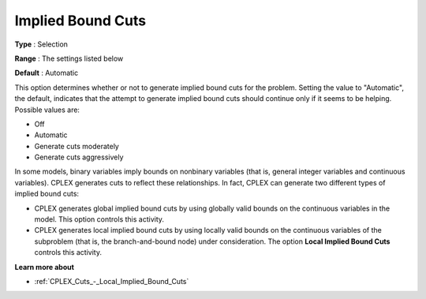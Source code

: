 .. _CPLEX_Cuts_-_Implied_Bound_Cuts:


Implied Bound Cuts
==================



**Type** :	Selection	

**Range** :	The settings listed below	

**Default** :	Automatic	



This option determines whether or not to generate implied bound cuts for the problem. Setting the value to "Automatic", the default, indicates that the attempt to generate implied bound cuts should continue only if it seems to be helping. Possible values are:



*	Off
*	Automatic
*	Generate cuts moderately
*	Generate cuts aggressively




In some models, binary variables imply bounds on nonbinary variables (that is, general integer variables and continuous variables). CPLEX generates cuts to reflect these relationships. In fact, CPLEX can generate two different types of implied bound cuts:





*   CPLEX generates global implied bound cuts by using globally valid bounds on the continuous variables in the model. This option controls this activity.
*   CPLEX generates local implied bound cuts by using locally valid bounds on the continuous variables of the subproblem (that is, the branch-and-bound node) under consideration. The option **Local Implied Bound Cuts**  controls this activity.




**Learn more about** 

*	:ref:`CPLEX_Cuts_-_Local_Implied_Bound_Cuts`  

